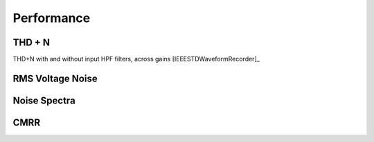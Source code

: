 
***********
Performance
***********

==================
THD + N
==================
THD+N with and without input HPF filters, across gains
[IEEESTDWaveformRecorder]_

===================
RMS Voltage Noise
===================

==============
Noise Spectra
==============

==============
CMRR
==============
